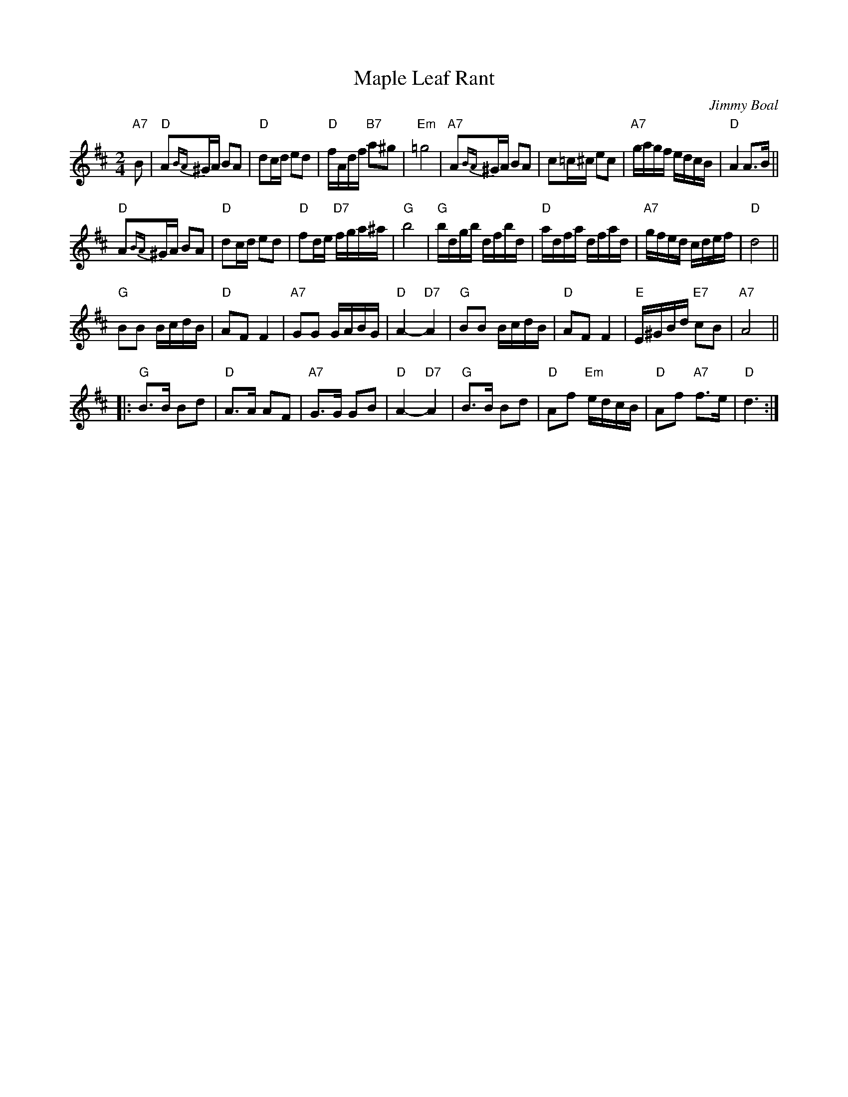 X: 1
T: Maple Leaf Rant
C: Jimmy Boal
N: Maple Leaf Band, Dundee
R: polka
Z: 2009 John Chambers <jc:trillian.mit.edu>
S: handwritten MS from Jimmy Boal
M: 2/4
L: 1/16
K: D
 "A7"B2 |\
  "D"A2{BA}^GA B2A2 | "D"d2cd e2d2 | "D"fAdf "B7"a2^g2 | "Em"=g8 |\
 "A7"A2{BA}^GA B2A2 | c2=c^c e2c2 | "A7"gagf edcB | "D"A4 A3B ||
  "D"A2{BA}^GA B2A2 | "D"d2cd e2d2 | "D"f2de "D7"fga^a | "G"b8 |\
  "G"bdgb dfbd | "D"adfa dfad | "A7"gfed cdef | "D"d8 ||
  "G"B2B2 BcdB | "D"A2F2 F4 | "A7"G2G2 GABG | "D"A4- "D7"A4 |\
  "G"B2B2 BcdB | "D"A2F2 F4 | "E"E^GBd "E7"c2B2 | "A7"A8 ||
|:"G"B3B B2d2 | "D"A3A A2F2 | "A7"G3G G2B2 | "D"A4- "D7"A4 |\
  "G"B3B B2d2 | "D"A2f2 "Em"edcB | "D"A2f2 "A7"f3e | "D"d6 :|
